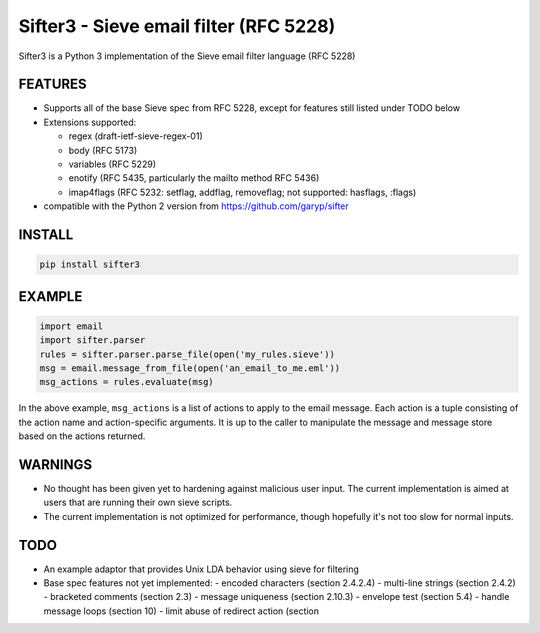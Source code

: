 Sifter3 - Sieve email filter (RFC 5228)
=======================================

Sifter3 is a Python 3 implementation of the Sieve email filter language (RFC 5228)


FEATURES
--------

-   Supports all of the base Sieve spec from RFC 5228, except for
    features still listed under TODO below
-   Extensions supported:

    -   regex (draft-ietf-sieve-regex-01)
    -   body (RFC 5173)
    -   variables (RFC 5229)
    -   enotify (RFC 5435, particularly the mailto method RFC 5436)
    -   imap4flags (RFC 5232: setflag, addflag, removeflag; not supported: hasflags, :flags)

-   compatible with the Python 2 version from https://github.com/garyp/sifter

INSTALL
-------


.. code-block:: bash

    pip install sifter3


EXAMPLE
-------

.. code-block:: python

    import email
    import sifter.parser
    rules = sifter.parser.parse_file(open('my_rules.sieve'))
    msg = email.message_from_file(open('an_email_to_me.eml'))
    msg_actions = rules.evaluate(msg)

In the above example, ``msg_actions`` is a
list of actions to apply to the email message. Each action is a tuple
consisting of the action name and action-specific arguments. It is up to
the caller to manipulate the message and message store based on the
actions returned.

WARNINGS
--------

-   No thought has been given yet to hardening against malicious user
    input. The current implementation is aimed at users that are running
    their own sieve scripts.
-   The current implementation is not optimized for performance, though
    hopefully it's not too slow for normal inputs.

TODO
----

-   An example adaptor that provides Unix LDA behavior using sieve for
    filtering
-   Base spec features not yet implemented:
    -   encoded characters (section 2.4.2.4)
    -   multi-line strings (section 2.4.2)
    -   bracketed comments (section 2.3)
    -   message uniqueness (section 2.10.3)
    -   envelope test (section 5.4)
    -   handle message loops (section 10)
    -   limit abuse of redirect action (section
